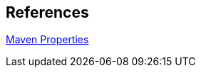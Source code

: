 == References

http://books.sonatype.com/mvnref-book/reference/resource-filtering-sect-properties.html[Maven Properties]
